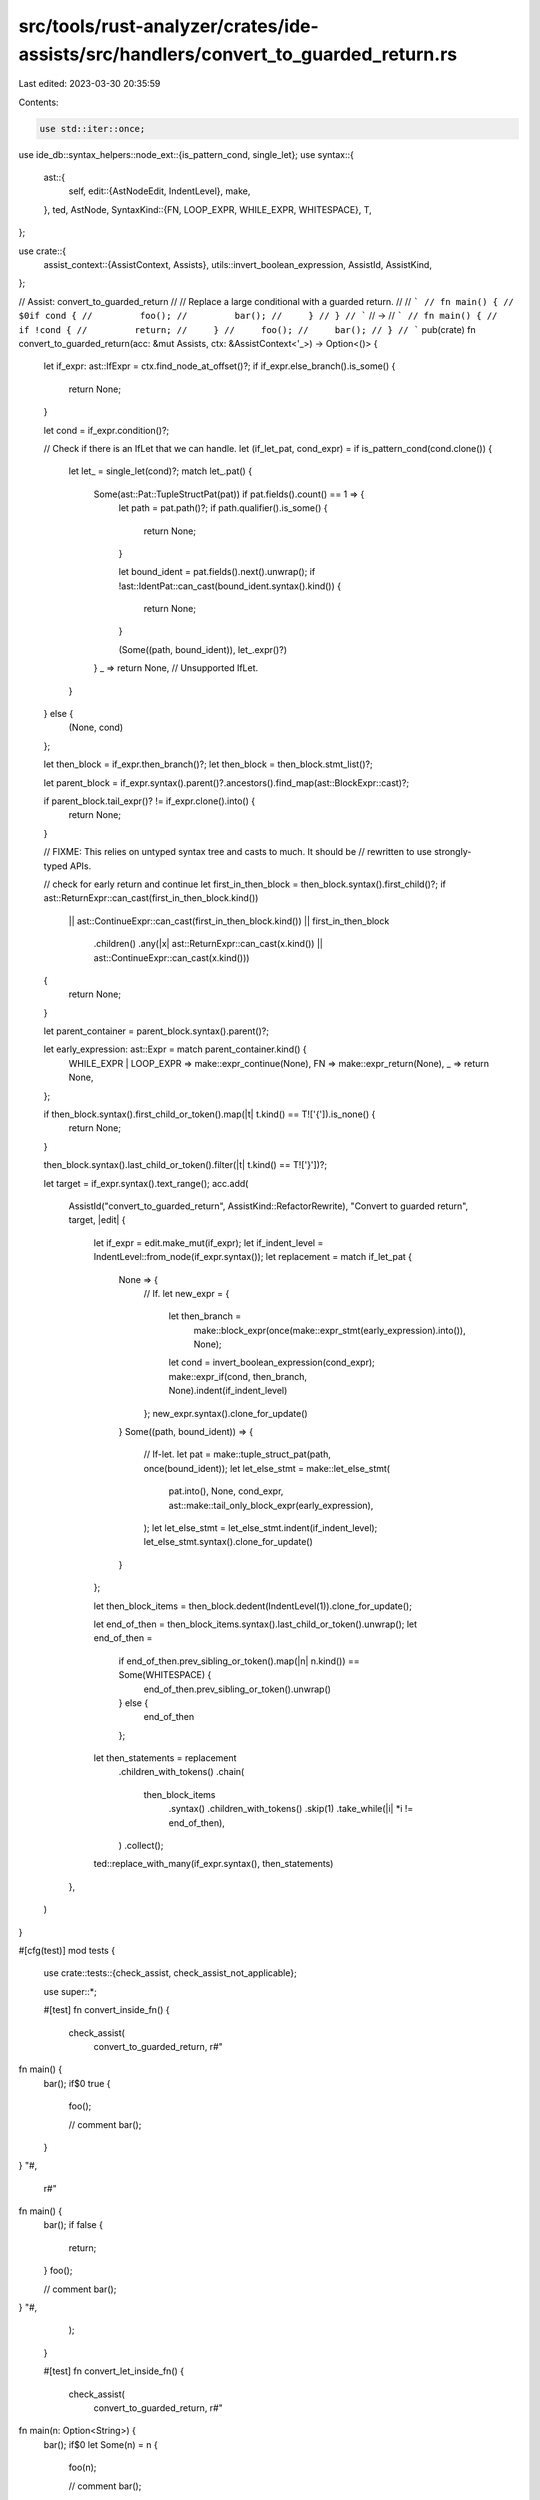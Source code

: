 src/tools/rust-analyzer/crates/ide-assists/src/handlers/convert_to_guarded_return.rs
====================================================================================

Last edited: 2023-03-30 20:35:59

Contents:

.. code-block:: rs

    use std::iter::once;

use ide_db::syntax_helpers::node_ext::{is_pattern_cond, single_let};
use syntax::{
    ast::{
        self,
        edit::{AstNodeEdit, IndentLevel},
        make,
    },
    ted, AstNode,
    SyntaxKind::{FN, LOOP_EXPR, WHILE_EXPR, WHITESPACE},
    T,
};

use crate::{
    assist_context::{AssistContext, Assists},
    utils::invert_boolean_expression,
    AssistId, AssistKind,
};

// Assist: convert_to_guarded_return
//
// Replace a large conditional with a guarded return.
//
// ```
// fn main() {
//     $0if cond {
//         foo();
//         bar();
//     }
// }
// ```
// ->
// ```
// fn main() {
//     if !cond {
//         return;
//     }
//     foo();
//     bar();
// }
// ```
pub(crate) fn convert_to_guarded_return(acc: &mut Assists, ctx: &AssistContext<'_>) -> Option<()> {
    let if_expr: ast::IfExpr = ctx.find_node_at_offset()?;
    if if_expr.else_branch().is_some() {
        return None;
    }

    let cond = if_expr.condition()?;

    // Check if there is an IfLet that we can handle.
    let (if_let_pat, cond_expr) = if is_pattern_cond(cond.clone()) {
        let let_ = single_let(cond)?;
        match let_.pat() {
            Some(ast::Pat::TupleStructPat(pat)) if pat.fields().count() == 1 => {
                let path = pat.path()?;
                if path.qualifier().is_some() {
                    return None;
                }

                let bound_ident = pat.fields().next().unwrap();
                if !ast::IdentPat::can_cast(bound_ident.syntax().kind()) {
                    return None;
                }

                (Some((path, bound_ident)), let_.expr()?)
            }
            _ => return None, // Unsupported IfLet.
        }
    } else {
        (None, cond)
    };

    let then_block = if_expr.then_branch()?;
    let then_block = then_block.stmt_list()?;

    let parent_block = if_expr.syntax().parent()?.ancestors().find_map(ast::BlockExpr::cast)?;

    if parent_block.tail_expr()? != if_expr.clone().into() {
        return None;
    }

    // FIXME: This relies on untyped syntax tree and casts to much. It should be
    // rewritten to use strongly-typed APIs.

    // check for early return and continue
    let first_in_then_block = then_block.syntax().first_child()?;
    if ast::ReturnExpr::can_cast(first_in_then_block.kind())
        || ast::ContinueExpr::can_cast(first_in_then_block.kind())
        || first_in_then_block
            .children()
            .any(|x| ast::ReturnExpr::can_cast(x.kind()) || ast::ContinueExpr::can_cast(x.kind()))
    {
        return None;
    }

    let parent_container = parent_block.syntax().parent()?;

    let early_expression: ast::Expr = match parent_container.kind() {
        WHILE_EXPR | LOOP_EXPR => make::expr_continue(None),
        FN => make::expr_return(None),
        _ => return None,
    };

    if then_block.syntax().first_child_or_token().map(|t| t.kind() == T!['{']).is_none() {
        return None;
    }

    then_block.syntax().last_child_or_token().filter(|t| t.kind() == T!['}'])?;

    let target = if_expr.syntax().text_range();
    acc.add(
        AssistId("convert_to_guarded_return", AssistKind::RefactorRewrite),
        "Convert to guarded return",
        target,
        |edit| {
            let if_expr = edit.make_mut(if_expr);
            let if_indent_level = IndentLevel::from_node(if_expr.syntax());
            let replacement = match if_let_pat {
                None => {
                    // If.
                    let new_expr = {
                        let then_branch =
                            make::block_expr(once(make::expr_stmt(early_expression).into()), None);
                        let cond = invert_boolean_expression(cond_expr);
                        make::expr_if(cond, then_branch, None).indent(if_indent_level)
                    };
                    new_expr.syntax().clone_for_update()
                }
                Some((path, bound_ident)) => {
                    // If-let.
                    let pat = make::tuple_struct_pat(path, once(bound_ident));
                    let let_else_stmt = make::let_else_stmt(
                        pat.into(),
                        None,
                        cond_expr,
                        ast::make::tail_only_block_expr(early_expression),
                    );
                    let let_else_stmt = let_else_stmt.indent(if_indent_level);
                    let_else_stmt.syntax().clone_for_update()
                }
            };

            let then_block_items = then_block.dedent(IndentLevel(1)).clone_for_update();

            let end_of_then = then_block_items.syntax().last_child_or_token().unwrap();
            let end_of_then =
                if end_of_then.prev_sibling_or_token().map(|n| n.kind()) == Some(WHITESPACE) {
                    end_of_then.prev_sibling_or_token().unwrap()
                } else {
                    end_of_then
                };

            let then_statements = replacement
                .children_with_tokens()
                .chain(
                    then_block_items
                        .syntax()
                        .children_with_tokens()
                        .skip(1)
                        .take_while(|i| *i != end_of_then),
                )
                .collect();

            ted::replace_with_many(if_expr.syntax(), then_statements)
        },
    )
}

#[cfg(test)]
mod tests {
    use crate::tests::{check_assist, check_assist_not_applicable};

    use super::*;

    #[test]
    fn convert_inside_fn() {
        check_assist(
            convert_to_guarded_return,
            r#"
fn main() {
    bar();
    if$0 true {
        foo();

        // comment
        bar();
    }
}
"#,
            r#"
fn main() {
    bar();
    if false {
        return;
    }
    foo();

    // comment
    bar();
}
"#,
        );
    }

    #[test]
    fn convert_let_inside_fn() {
        check_assist(
            convert_to_guarded_return,
            r#"
fn main(n: Option<String>) {
    bar();
    if$0 let Some(n) = n {
        foo(n);

        // comment
        bar();
    }
}
"#,
            r#"
fn main(n: Option<String>) {
    bar();
    let Some(n) = n else { return };
    foo(n);

    // comment
    bar();
}
"#,
        );
    }

    #[test]
    fn convert_if_let_result() {
        check_assist(
            convert_to_guarded_return,
            r#"
fn main() {
    if$0 let Ok(x) = Err(92) {
        foo(x);
    }
}
"#,
            r#"
fn main() {
    let Ok(x) = Err(92) else { return };
    foo(x);
}
"#,
        );
    }

    #[test]
    fn convert_let_ok_inside_fn() {
        check_assist(
            convert_to_guarded_return,
            r#"
fn main(n: Option<String>) {
    bar();
    if$0 let Some(n) = n {
        foo(n);

        // comment
        bar();
    }
}
"#,
            r#"
fn main(n: Option<String>) {
    bar();
    let Some(n) = n else { return };
    foo(n);

    // comment
    bar();
}
"#,
        );
    }

    #[test]
    fn convert_let_mut_ok_inside_fn() {
        check_assist(
            convert_to_guarded_return,
            r#"
fn main(n: Option<String>) {
    bar();
    if$0 let Some(mut n) = n {
        foo(n);

        // comment
        bar();
    }
}
"#,
            r#"
fn main(n: Option<String>) {
    bar();
    let Some(mut n) = n else { return };
    foo(n);

    // comment
    bar();
}
"#,
        );
    }

    #[test]
    fn convert_let_ref_ok_inside_fn() {
        check_assist(
            convert_to_guarded_return,
            r#"
fn main(n: Option<&str>) {
    bar();
    if$0 let Some(ref n) = n {
        foo(n);

        // comment
        bar();
    }
}
"#,
            r#"
fn main(n: Option<&str>) {
    bar();
    let Some(ref n) = n else { return };
    foo(n);

    // comment
    bar();
}
"#,
        );
    }

    #[test]
    fn convert_inside_while() {
        check_assist(
            convert_to_guarded_return,
            r#"
fn main() {
    while true {
        if$0 true {
            foo();
            bar();
        }
    }
}
"#,
            r#"
fn main() {
    while true {
        if false {
            continue;
        }
        foo();
        bar();
    }
}
"#,
        );
    }

    #[test]
    fn convert_let_inside_while() {
        check_assist(
            convert_to_guarded_return,
            r#"
fn main() {
    while true {
        if$0 let Some(n) = n {
            foo(n);
            bar();
        }
    }
}
"#,
            r#"
fn main() {
    while true {
        let Some(n) = n else { continue };
        foo(n);
        bar();
    }
}
"#,
        );
    }

    #[test]
    fn convert_inside_loop() {
        check_assist(
            convert_to_guarded_return,
            r#"
fn main() {
    loop {
        if$0 true {
            foo();
            bar();
        }
    }
}
"#,
            r#"
fn main() {
    loop {
        if false {
            continue;
        }
        foo();
        bar();
    }
}
"#,
        );
    }

    #[test]
    fn convert_let_inside_loop() {
        check_assist(
            convert_to_guarded_return,
            r#"
fn main() {
    loop {
        if$0 let Some(n) = n {
            foo(n);
            bar();
        }
    }
}
"#,
            r#"
fn main() {
    loop {
        let Some(n) = n else { continue };
        foo(n);
        bar();
    }
}
"#,
        );
    }

    #[test]
    fn ignore_already_converted_if() {
        check_assist_not_applicable(
            convert_to_guarded_return,
            r#"
fn main() {
    if$0 true {
        return;
    }
}
"#,
        );
    }

    #[test]
    fn ignore_already_converted_loop() {
        check_assist_not_applicable(
            convert_to_guarded_return,
            r#"
fn main() {
    loop {
        if$0 true {
            continue;
        }
    }
}
"#,
        );
    }

    #[test]
    fn ignore_return() {
        check_assist_not_applicable(
            convert_to_guarded_return,
            r#"
fn main() {
    if$0 true {
        return
    }
}
"#,
        );
    }

    #[test]
    fn ignore_else_branch() {
        check_assist_not_applicable(
            convert_to_guarded_return,
            r#"
fn main() {
    if$0 true {
        foo();
    } else {
        bar()
    }
}
"#,
        );
    }

    #[test]
    fn ignore_statements_aftert_if() {
        check_assist_not_applicable(
            convert_to_guarded_return,
            r#"
fn main() {
    if$0 true {
        foo();
    }
    bar();
}
"#,
        );
    }

    #[test]
    fn ignore_statements_inside_if() {
        check_assist_not_applicable(
            convert_to_guarded_return,
            r#"
fn main() {
    if false {
        if$0 true {
            foo();
        }
    }
}
"#,
        );
    }
}


